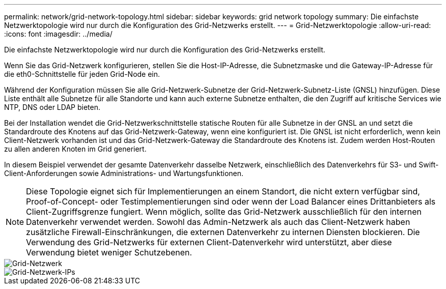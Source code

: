 ---
permalink: network/grid-network-topology.html 
sidebar: sidebar 
keywords: grid network topology 
summary: Die einfachste Netzwerktopologie wird nur durch die Konfiguration des Grid-Netzwerks erstellt. 
---
= Grid-Netzwerktopologie
:allow-uri-read: 
:icons: font
:imagesdir: ../media/


[role="lead"]
Die einfachste Netzwerktopologie wird nur durch die Konfiguration des Grid-Netzwerks erstellt.

Wenn Sie das Grid-Netzwerk konfigurieren, stellen Sie die Host-IP-Adresse, die Subnetzmaske und die Gateway-IP-Adresse für die eth0-Schnittstelle für jeden Grid-Node ein.

Während der Konfiguration müssen Sie alle Grid-Netzwerk-Subnetze der Grid-Netzwerk-Subnetz-Liste (GNSL) hinzufügen. Diese Liste enthält alle Subnetze für alle Standorte und kann auch externe Subnetze enthalten, die den Zugriff auf kritische Services wie NTP, DNS oder LDAP bieten.

Bei der Installation wendet die Grid-Netzwerkschnittstelle statische Routen für alle Subnetze in der GNSL an und setzt die Standardroute des Knotens auf das Grid-Netzwerk-Gateway, wenn eine konfiguriert ist. Die GNSL ist nicht erforderlich, wenn kein Client-Netzwerk vorhanden ist und das Grid-Netzwerk-Gateway die Standardroute des Knotens ist. Zudem werden Host-Routen zu allen anderen Knoten im Grid generiert.

In diesem Beispiel verwendet der gesamte Datenverkehr dasselbe Netzwerk, einschließlich des Datenverkehrs für S3- und Swift-Client-Anforderungen sowie Administrations- und Wartungsfunktionen.


NOTE: Diese Topologie eignet sich für Implementierungen an einem Standort, die nicht extern verfügbar sind, Proof-of-Concept- oder Testimplementierungen sind oder wenn der Load Balancer eines Drittanbieters als Client-Zugriffsgrenze fungiert. Wenn möglich, sollte das Grid-Netzwerk ausschließlich für den internen Datenverkehr verwendet werden. Sowohl das Admin-Netzwerk als auch das Client-Netzwerk haben zusätzliche Firewall-Einschränkungen, die externen Datenverkehr zu internen Diensten blockieren. Die Verwendung des Grid-Netzwerks für externen Client-Datenverkehr wird unterstützt, aber diese Verwendung bietet weniger Schutzebenen.

image::../media/grid_network.png[Grid-Netzwerk]

image::../media/grid_network_ips.png[Grid-Netzwerk-IPs]
